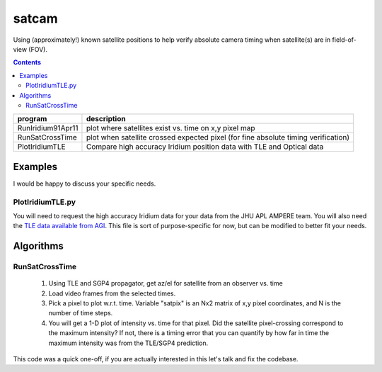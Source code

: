 ======
satcam
======

Using (approximately!) known satellite positions to help verify absolute camera timing when satellite(s) are in field-of-view (FOV).

.. contents::

===================    ==============
program                description
===================    ==============
RunIridium91Apr11      plot where satellites exist vs. time on x,y pixel map
RunSatCrossTime        plot when satellite crossed expected pixel (for fine absolute timing verification)
PlotIridiumTLE         Compare high accuracy Iridium position data with TLE and Optical data
===================    ==============

Examples
========
I would be happy to discuss your specific needs.

PlotIridiumTLE.py
-----------------
You will need to request the high accuracy Iridium data for your data from the JHU APL AMPERE team. You will also need the `TLE data available from AGI <https://www.agi.com/resources/satdb/satdbpc.aspx>`_.
This file is sort of purpose-specific for now, but can be modified to better fit your needs.


Algorithms
==========

RunSatCrossTime
----------------
  1. Using TLE and SGP4 propagator, get az/el for satellite from an observer vs. time
  2. Load video frames from the selected times. 
  3. Pick a pixel to plot w.r.t. time. Variable "satpix" is an Nx2 matrix of x,y pixel coordinates, and N is the number of time steps.
  4. You will get a 1-D plot of intensity vs. time for that pixel. Did the satellite pixel-crossing correspond to the maximum intensity? If not, there is a timing error that you can quantify by how far in time the maximum intensity was from the TLE/SGP4 prediction.

This code was a quick one-off, if you are actually interested in this let's talk and fix the codebase.
